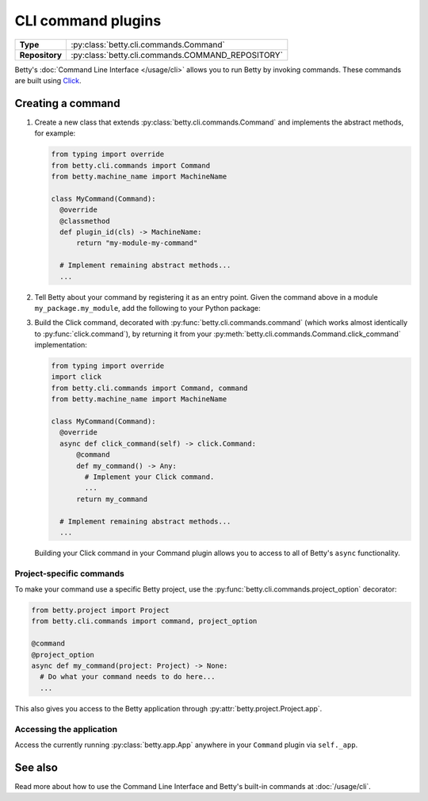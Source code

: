 CLI command plugins
===================

.. list-table::
   :align: left
   :stub-columns: 1

   * -  Type
     -  :py:class:`betty.cli.commands.Command`
   * -  Repository
     -  :py:class:`betty.cli.commands.COMMAND_REPOSITORY`

Betty's :doc:`Command Line Interface </usage/cli>` allows you to run Betty by invoking commands. These commands
are built using `Click <https://click.palletsprojects.com/>`_.

Creating a command
------------------

#. Create a new class that extends :py:class:`betty.cli.commands.Command` and implements the abstract methods,
   for example:

   .. code-block:: python

    from typing import override
    from betty.cli.commands import Command
    from betty.machine_name import MachineName

    class MyCommand(Command):
      @override
      @classmethod
      def plugin_id(cls) -> MachineName:
          return "my-module-my-command"

      # Implement remaining abstract methods...
      ...


#. Tell Betty about your command by registering it as an entry point. Given the command above in a module 
   ``my_package.my_module``, add the following to your Python package:

   .. tab-set::

      .. tab-item:: pyproject.toml

         .. code-block:: toml

             [project.entry-points.'betty.command']
             'my-module-my-command' = 'my_package.my_module.MyCommand'

      .. tab-item:: setup.py

         .. code-block:: python

             SETUP = {
                 'entry_points': {
                     'betty.command': [
                         'my-module-my-command=my_package.my_module.MyCommand',
                     ],
                 },
             }
             if __name__ == '__main__':
                 setup(**SETUP)
              
#. Build the Click command, decorated with :py:func:`betty.cli.commands.command` (which works almost identically to
   :py:func:`click.command`), by returning it from your :py:meth:`betty.cli.commands.Command.click_command`
   implementation:

   .. code-block:: python

     from typing import override
     import click
     from betty.cli.commands import Command, command
     from betty.machine_name import MachineName

     class MyCommand(Command):
       @override
       async def click_command(self) -> click.Command:
           @command
           def my_command() -> Any:
             # Implement your Click command.
             ...
           return my_command

       # Implement remaining abstract methods...
       ...

   Building your Click command in your Command plugin allows you to access to all of Betty's ``async`` functionality.


Project-specific commands
^^^^^^^^^^^^^^^^^^^^^^^^^

To make your command use a specific Betty project, use the :py:func:`betty.cli.commands.project_option` decorator:

.. code-block:: python

 from betty.project import Project
 from betty.cli.commands import command, project_option

 @command
 @project_option
 async def my_command(project: Project) -> None:
   # Do what your command needs to do here...
   ...

This also gives you access to the Betty application through :py:attr:`betty.project.Project.app`.

Accessing the application
^^^^^^^^^^^^^^^^^^^^^^^^^

Access the currently running :py:class:`betty.app.App` anywhere in your ``Command`` plugin via ``self._app``.

See also
--------
Read more about how to use the Command Line Interface and Betty's built-in commands at :doc:`/usage/cli`.

